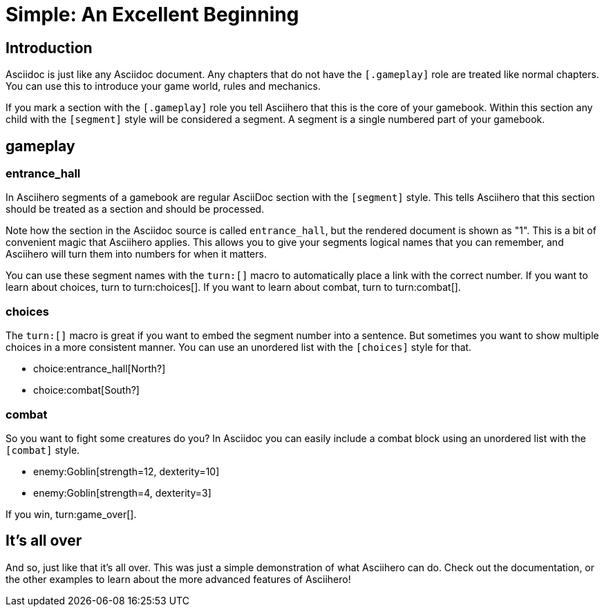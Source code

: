 = Simple: An Excellent Beginning
:doctype: book
:gamebook-combat-attributes: strength, dexterity

== Introduction

Asciidoc is just like any Asciidoc document.
Any chapters that do not have the `[.gameplay]` role are treated like normal chapters.
You can use this to introduce your game world, rules and mechanics.

If you mark a section with the `[.gameplay]` role you tell Asciihero that this is the core of your gamebook.
Within this section any child with the `[segment]` style will be considered a segment.
A segment is a single numbered part of your gamebook.

[.gameplay]
== gameplay

[segment]
=== entrance_hall

In Asciihero segments of a gamebook are regular AsciiDoc section with the `[segment]` style.
This tells Asciihero that this section should be treated as a section and should be processed.

Note how the section in the Asciidoc source is called `entrance_hall`, but the rendered document is shown as "1".
This is a bit of convenient magic that Asciihero applies.
This allows you to give your segments logical names that you can remember, and Asciihero will turn them into numbers for when it matters.

You can use these segment names with the `turn:[]` macro to automatically place a link with the correct number.
If you want to learn about choices, turn to turn:choices[].
If you want to learn about combat, turn to turn:combat[].

[segment]
=== choices

The `turn:[]` macro is great if you want to embed the segment number into a sentence.
But sometimes you want to show multiple choices in a more consistent manner.
You can use an unordered list with the `[choices]` style for that.

[choices]
* choice:entrance_hall[North?]
* choice:combat[South?]

[segment]
=== combat

So you want to fight some creatures do you?
In Asciidoc you can easily include a combat block using an unordered list with the `[combat]` style.

[combat]
* enemy:Goblin[strength=12, dexterity=10]
* enemy:Goblin[strength=4, dexterity=3]

If you win, turn:game_over[].

[#game_over]
== It's all over

And so, just like that it's all over.
This was just a simple demonstration of what Asciihero can do.
Check out the documentation, or the other examples to learn about the more advanced features of Asciihero!
